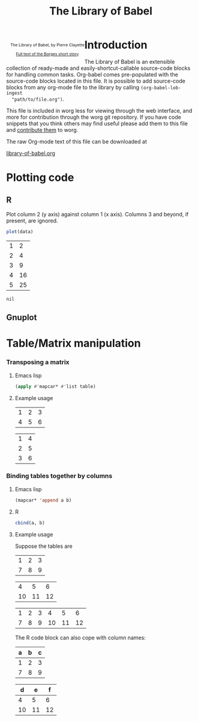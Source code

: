 #+title:    The Library of Babel
#+SEQ_TODO: TODO PROPOSED | DONE DEFERRED REJECTED
#+OPTIONS:  H:3 num:nil toc:2 \n:nil @:t ::t |:t ^:t -:t f:t *:t TeX:t LaTeX:nil skip:nil d:(HIDE) tags:not-in-toc
#+STARTUP:  odd hideblocks
#+STYLE:    <style type="text/css">#outline-container-1 { clear:both; }</style>
#+LINK_UP:  index.php
#+LINK_HOME: http://orgmode.org/worg/

#+begin_html
  <div id="logo" style="float: left; text-align: center; max-width: 340px; font-size: 8pt; margin-left: 1em;">
    <p>
      <img src="../../images/babel/library-of-babel.png" alt="Library of Babel"/>
      <div id="attr">
        The Library of Babel, by Pierre Clayette
        <p>
        <a href="http://downlode.org/Etext/library_of_babel.html">Full text of the Borges short story</a>
        </p>
      </div>
    </p>  
  </div>
#+end_html

* Introduction
  The Library of Babel is an extensible collection of ready-made and
  easily-shortcut-callable source-code blocks for handling common
  tasks.  Org-babel comes pre-populated with the source-code blocks
  located in this file. It is possible to add source-code blocks from
  any org-mode file to the library by calling =(org-babel-lob-ingest
  "path/to/file.org")=.
  
  This file is included in worg less for viewing through the web
  interface, and more for contribution through the worg git
  repository.  If you have code snippets that you think others may
  find useful please add them to this file and [[file:~/src/worg/worg-git.org::contribute-to-worg][contribute them]] to
  worg.
  
  The raw Org-mode text of this file can be downloaded at
#+html: <a href="http://eschulte.github.com/org-babel/library-of-babel.org">library-of-babel.org</a>

* Plotting code

** R
  Plot column 2 (y axis) against column 1 (x axis). Columns 3 and beyond, if present, are ignored.

#+srcname: R-plot(data=R-plot-example-data)
#+begin_src R :session *R*
plot(data)
#+end_src

#+tblname: R-plot-example-data
| 1 |  2 |
| 2 |  4 |
| 3 |  9 |
| 4 | 16 |
| 5 | 25 |

#+lob: R-plot(data=R-plot-example-data)

#+resname: R-plot(data=R-plot-example-data)
: nil

** Gnuplot

* Table/Matrix manipulation
*** Transposing a matrix
***** Emacs lisp
#+srcname: transpose-elisp(table)
#+begin_src emacs-lisp
  (apply #'mapcar* #'list table)
#+end_src

***** Example usage

#+tblname: transpose-example
| 1 | 2 | 3 |
| 4 | 5 | 6 |

#+lob: transpose-elisp(table=transpose-example)

#+resname: transpose-elisp(table=transpose-example)
| 1 | 4 |
| 2 | 5 |
| 3 | 6 |

*** Binding tables together by columns
***** Emacs lisp
#+srcname: column-bind-elisp(a=tab1, b=tab2)
#+begin_src emacs-lisp 
(mapcar* 'append a b)
#+end_src

***** R
#+srcname: column-bind-R(a=tab3, b=tab4)
#+begin_src R :colnames t
cbind(a, b)
#+end_src

***** Example usage

Suppose the tables are

#+tblname: tab1
| 1 | 2 | 3 |
| 7 | 8 | 9 |

#+tblname: tab2
|  4 |  5 |  6 |
| 10 | 11 | 12 |

#+lob: column-bind-elisp(tab1, tab2)

#+resname: column-bind-elisp(tab1, tab2)
| 1 | 2 | 3 |  4 |  5 |  6 |
| 7 | 8 | 9 | 10 | 11 | 12 |

 The R code block can also cope with column names:

#+tblname: tab3
| a | b | c |
|---+---+---|
| 1 | 2 | 3 |
| 7 | 8 | 9 |

#+tblname: tab4
|  d |  e |  f |
|----+----+----|
|  4 |  5 |  6 |
| 10 | 11 | 12 |

